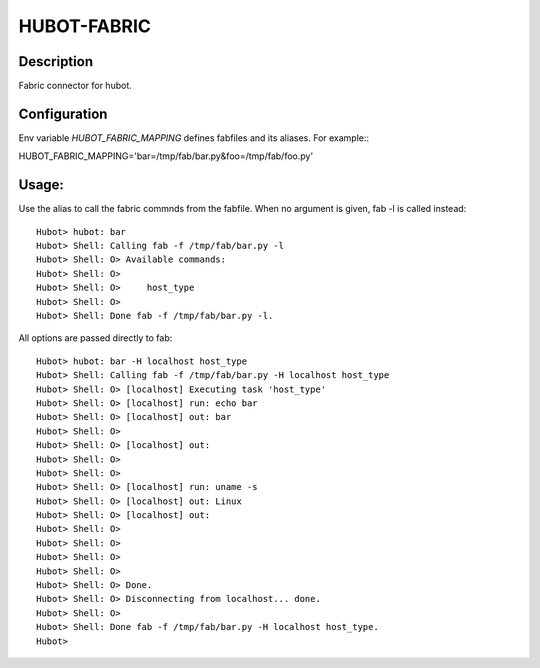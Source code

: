 HUBOT-FABRIC
============

Description
-----------

Fabric connector for hubot.


Configuration
-------------
Env variable `HUBOT_FABRIC_MAPPING` defines fabfiles and its aliases. For
example:::

HUBOT_FABRIC_MAPPING='bar=/tmp/fab/bar.py&foo=/tmp/fab/foo.py'

Usage:
------

Use the alias to call the fabric commnds from the fabfile. When no argument is
given, fab -l is called instead::


    Hubot> hubot: bar
    Hubot> Shell: Calling fab -f /tmp/fab/bar.py -l
    Hubot> Shell: O> Available commands:
    Hubot> Shell: O> 
    Hubot> Shell: O>     host_type
    Hubot> Shell: O> 
    Hubot> Shell: Done fab -f /tmp/fab/bar.py -l.

All options are passed directly to fab::

    Hubot> hubot: bar -H localhost host_type
    Hubot> Shell: Calling fab -f /tmp/fab/bar.py -H localhost host_type
    Hubot> Shell: O> [localhost] Executing task 'host_type'
    Hubot> Shell: O> [localhost] run: echo bar
    Hubot> Shell: O> [localhost] out: bar
    Hubot> Shell: O> 
    Hubot> Shell: O> [localhost] out: 
    Hubot> Shell: O> 
    Hubot> Shell: O> 
    Hubot> Shell: O> [localhost] run: uname -s
    Hubot> Shell: O> [localhost] out: Linux
    Hubot> Shell: O> [localhost] out: 
    Hubot> Shell: O> 
    Hubot> Shell: O> 
    Hubot> Shell: O> 
    Hubot> Shell: O> 
    Hubot> Shell: O> Done.
    Hubot> Shell: O> Disconnecting from localhost... done.
    Hubot> Shell: O> 
    Hubot> Shell: Done fab -f /tmp/fab/bar.py -H localhost host_type.
    Hubot> 

